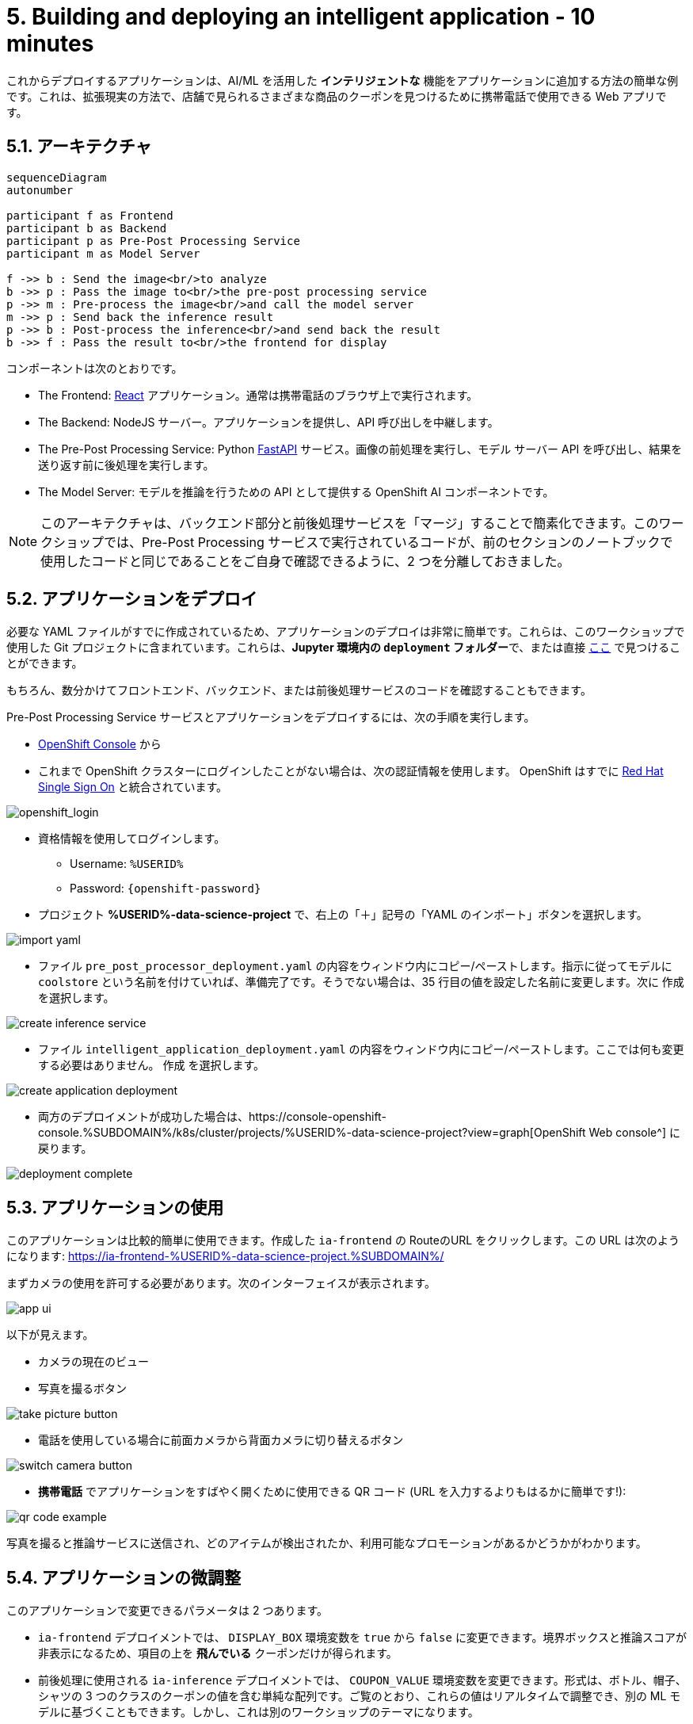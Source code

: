 = 5. Building and deploying an intelligent application - 10 minutes
:imagesdir: ../assets/images

これからデプロイするアプリケーションは、AI/ML を活用した *インテリジェントな* 機能をアプリケーションに追加する方法の簡単な例です。これは、拡張現実の方法で、店舗で見られるさまざまな商品のクーポンを見つけるために携帯電話で使用できる Web アプリです。

== 5.1. アーキテクチャ

++++
<style>
.mermaid {
  width: 100%;
}
</style>
++++
[mermaid]
....
sequenceDiagram
autonumber

participant f as Frontend
participant b as Backend
participant p as Pre-Post Processing Service
participant m as Model Server

f ->> b : Send the image<br/>to analyze
b ->> p : Pass the image to<br/>the pre-post processing service
p ->> m : Pre-process the image<br/>and call the model server
m ->> p : Send back the inference result
p ->> b : Post-process the inference<br/>and send back the result
b ->> f : Pass the result to<br/>the frontend for display
....

コンポーネントは次のとおりです。

* The Frontend: https://react.dev/[React^] アプリケーション。通常は携帯電話のブラウザ上で実行されます。
* The Backend: NodeJS サーバー。アプリケーションを提供し、API 呼び出しを中継します。
* The Pre-Post Processing Service: Python https://fastapi.tiangolo.com/[FastAPI^] サービス。画像の前処理を実行し、モデル サーバー API を呼び出し、結果を送り返す前に後処理を実行します。
* The Model Server: モデルを推論を行うための API として提供する OpenShift AI コンポーネントです。

NOTE: このアーキテクチャは、バックエンド部分と前後処理サービスを「マージ」することで簡素化できます。このワークショップでは、Pre-Post Processing サービスで実行されているコードが、前のセクションのノートブックで使用したコードと同じであることをご自身で確認できるように、2 つを分離しておきました。

== 5.2. アプリケーションをデプロイ

必要な YAML ファイルがすでに作成されているため、アプリケーションのデプロイは非常に簡単です。これらは、このワークショップで使用した Git プロジェクトに含まれています。これらは、**Jupyter 環境内の `deployment` フォルダー**で、または直接 https://github.com/rh-aiservices-bu/mad_m6_workshop/tree/main/deployment[ここ^] で見つけることができます。

もちろん、数分かけてフロントエンド、バックエンド、または前後処理サービスのコードを確認することもできます。

Pre-Post Processing Service サービスとアプリケーションをデプロイするには、次の手順を実行します。

* https://console-openshift-console.%SUBDOMAIN%/k8s/cluster/projects/%USERID%-data-science-project[OpenShift Console^] から

* これまで OpenShift クラスターにログインしたことがない場合は、次の認証情報を使用します。 OpenShift はすでに https://access.redhat.com/products/red-hat-single-sign-on/[Red Hat Single Sign On^] と統合されています。

image::sso_login.png[openshift_login]

*  資格情報を使用してログインします。

** Username: `%USERID%`
** Password: `{openshift-password}`

* プロジェクト **%USERID%-data-science-project** で、右上の「＋」記号の「YAML のインポート」ボタンを選択します。

image::import_yaml.png[]

- ファイル `pre_post_processor_deployment.yaml` の内容をウィンドウ内にコピー/ペーストします。指示に従ってモデルに `coolstore` という名前を付けていれば、準備完了です。そうでない場合は、35 行目の値を設定した名前に変更します。次に `作成` を選択します。

image::create_inference_service.png[]

- ファイル `intelligent_application_deployment.yaml` の内容をウィンドウ内にコピー/ペーストします。ここでは何も変更する必要はありません。 `作成` を選択します。

image::create_application_deployment.png[]

- 両方のデプロイメントが成功した場合は、https://console-openshift-console.%SUBDOMAIN%/k8s/cluster/projects/%USERID%-data-science-project?view=graph[OpenShift Web console^] に戻ります。

image::deployment-complete.png[]

== 5.3. アプリケーションの使用

このアプリケーションは比較的簡単に使用できます。作成した `ia-frontend` の RouteのURL をクリックします。この URL は次のようになります: https://ia-frontend-%USERID%-data-science-project.%SUBDOMAIN%/[https://ia-frontend-%USERID%-data-science-project.%SUBDOMAIN%/ ^]

まずカメラの使用を許可する必要があります。次のインターフェイスが表示されます。

image::app_ui.png[]

以下が見えます。

- カメラの現在のビュー
- 写真を撮るボタン

image::take_picture_button.png[]

- 電話を使用している場合に前面カメラから背面カメラに切り替えるボタン

image::switch_camera_button.png[]

- **携帯電話** でアプリケーションをすばやく開くために使用できる QR コード (URL を入力するよりもはるかに簡単です!):

image::qr_code_example.png[]

写真を撮ると推論サービスに送信され、どのアイテムが検出されたか、利用可能なプロモーションがあるかどうかがわかります。

== 5.4. アプリケーションの微調整

このアプリケーションで変更できるパラメータは 2 つあります。

- `ia-frontend` デプロイメントでは、 `DISPLAY_BOX` 環境変数を `true` から `false` に変更できます。境界ボックスと推論スコアが非表示になるため、項目の上を *飛んでいる* クーポンだけが得られます。
- 前後処理に使用される `ia-inference` デプロイメントでは、 `COUPON_VALUE` 環境変数を変更できます。形式は、ボトル、帽子、シャツの 3 つのクラスのクーポンの値を含む単純な配列です。ご覧のとおり、これらの値はリアルタイムで調整でき、別の ML モデルに基づくこともできます。しかし、これは別のワークショップのテーマになります。




